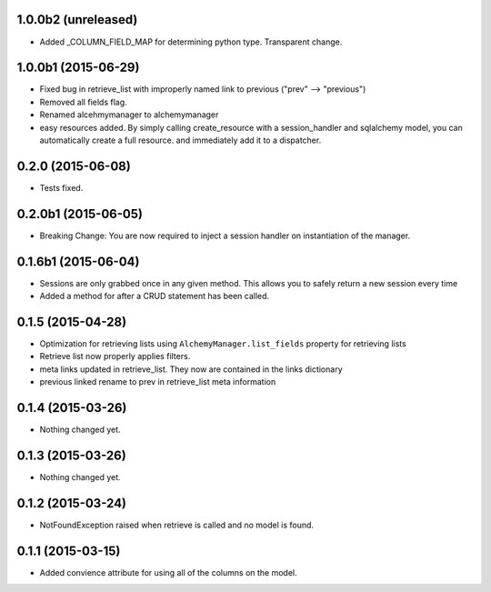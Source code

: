 1.0.0b2 (unreleased)
====================

- Added _COLUMN_FIELD_MAP for determining python type.  Transparent change.


1.0.0b1 (2015-06-29)
====================

- Fixed bug in retrieve_list with improperly named link to previous ("prev" --> "previous")
- Removed all fields flag.
- Renamed alcehmymanager to alchemymanager
- easy resources added.  By simply calling create_resource with a session_handler and sqlalchemy model, you can automatically create a full resource. and immediately add it to a dispatcher.


0.2.0 (2015-06-08)
==================

- Tests fixed.


0.2.0b1 (2015-06-05)
====================

- Breaking Change: You are now required to inject a session handler on instantiation of the manager.


0.1.6b1 (2015-06-04)
====================

- Sessions are only grabbed once in any given method.  This allows you to safely return a new session every time
- Added a method for after a CRUD statement has been called.


0.1.5 (2015-04-28)
==================

- Optimization for retrieving lists using ``AlchemyManager.list_fields`` property for retrieving lists
- Retrieve list now properly applies filters.
- meta links updated in retrieve_list.  They now are contained in the links dictionary
- previous linked rename to prev in retrieve_list meta information


0.1.4 (2015-03-26)
==================

- Nothing changed yet.


0.1.3 (2015-03-26)
==================

- Nothing changed yet.


0.1.2 (2015-03-24)
==================

- NotFoundException raised when retrieve is called and no model is found.


0.1.1 (2015-03-15)
==================

- Added convience attribute for using all of the columns on the model.
